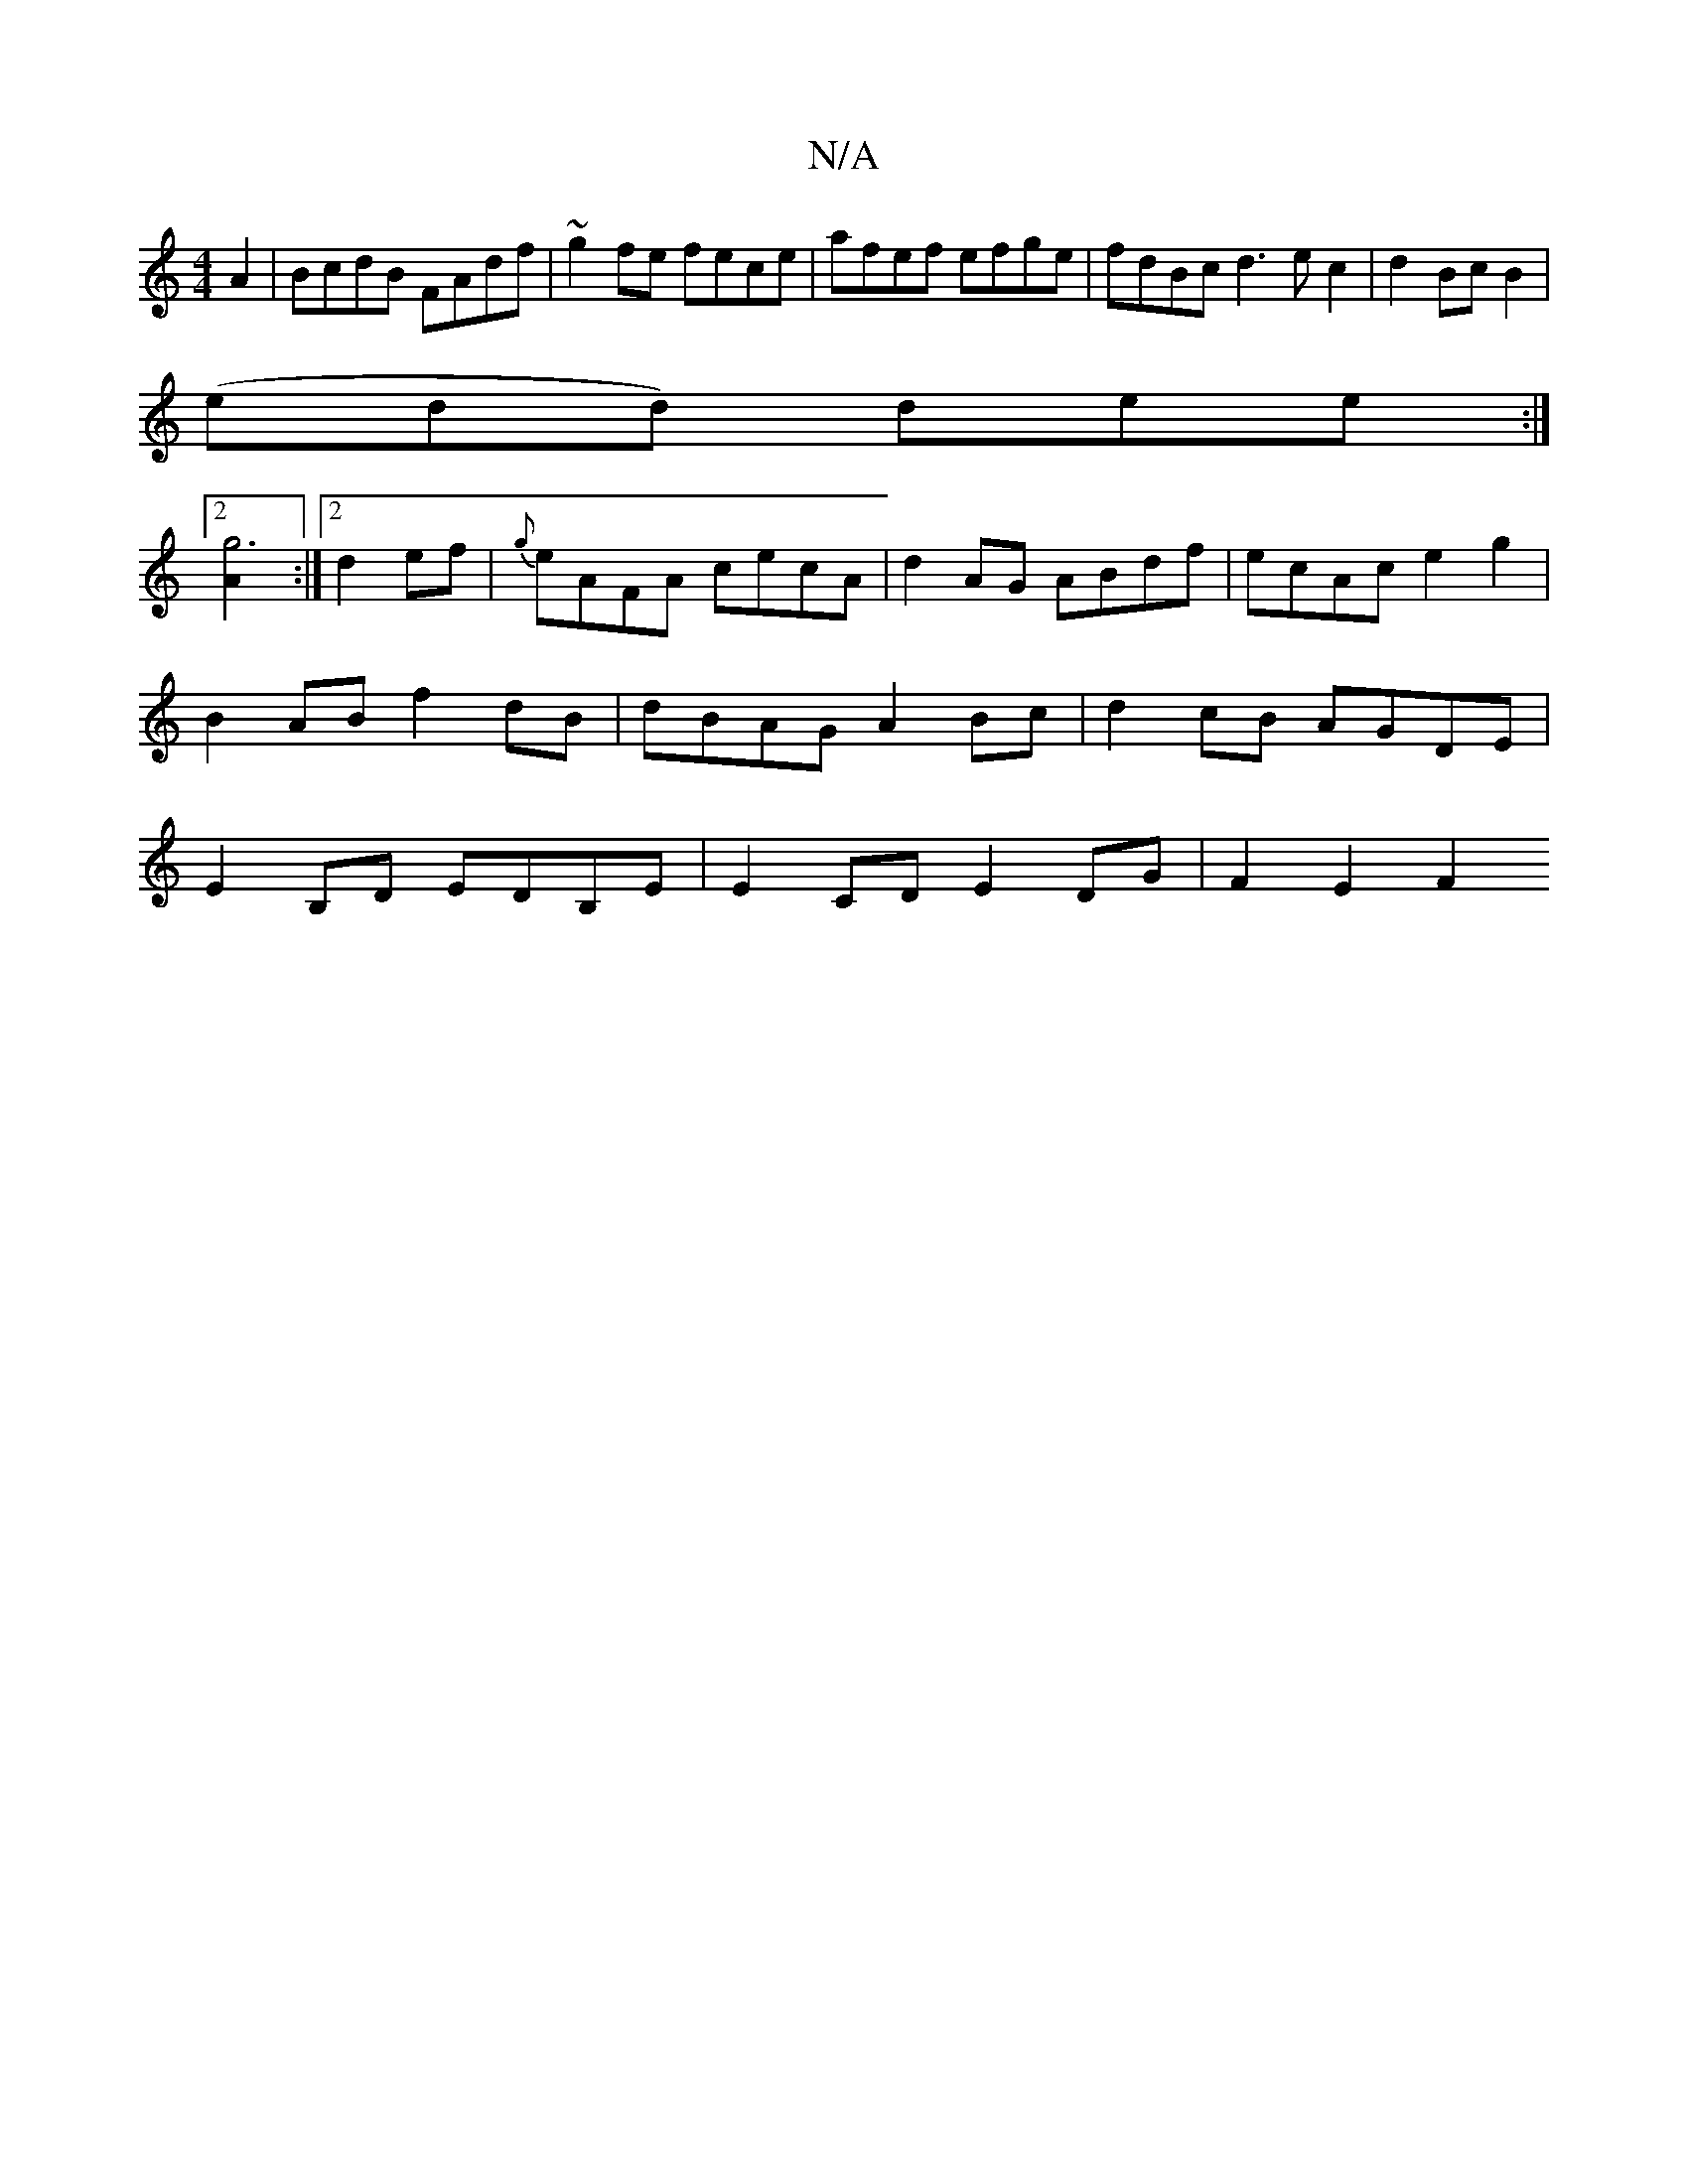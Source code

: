 X:1
T:N/A
M:4/4
R:N/A
K:Cmajor
A2|BcdB FAdf|~g2fe fece|afef efge|fdBc d3ec2|d2 Bc B2|
(edd) dee :|
[2[g6 A2] :|2 d2 ef|{g}eAFA cecA | d2 AG ABdf | ecAc e2 g2 | B2 AB f2 dB|dBAG A2 Bc|d2 cB AGDE|E2B,D EDB,E | E2 CD E2 DG | F2 E2 F2 